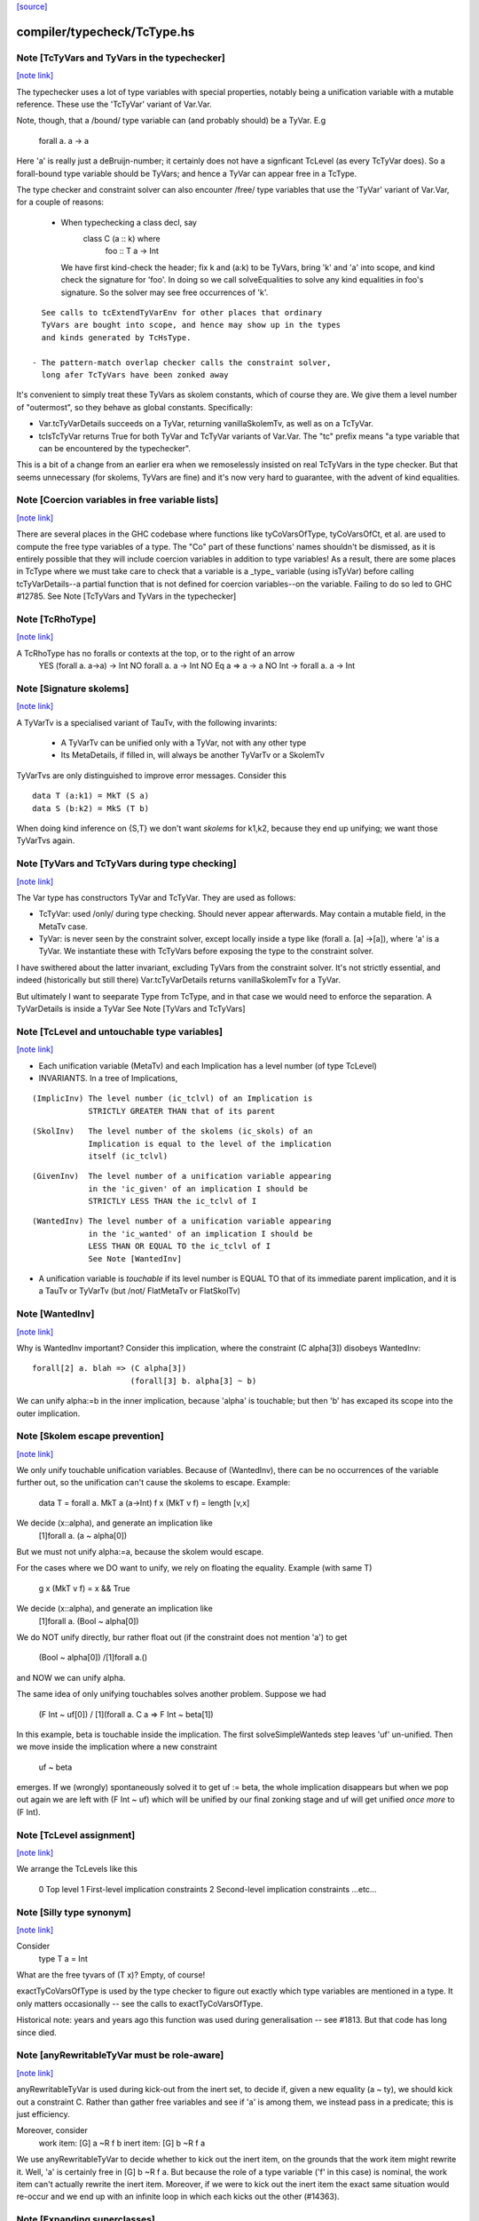 `[source] <https://gitlab.haskell.org/ghc/ghc/tree/master/compiler/typecheck/TcType.hs>`_

compiler/typecheck/TcType.hs
============================


Note [TcTyVars and TyVars in the typechecker]
~~~~~~~~~~~~~~~~~~~~~~~~~~~~~~~~~~~~~~~~~~~~~

`[note link] <https://gitlab.haskell.org/ghc/ghc/tree/master/compiler/typecheck/TcType.hs#L269>`__

The typechecker uses a lot of type variables with special properties,
notably being a unification variable with a mutable reference.  These
use the 'TcTyVar' variant of Var.Var.

Note, though, that a /bound/ type variable can (and probably should)
be a TyVar.  E.g
    forall a. a -> a
Here 'a' is really just a deBruijn-number; it certainly does not have
a signficant TcLevel (as every TcTyVar does).  So a forall-bound type
variable should be TyVars; and hence a TyVar can appear free in a TcType.

The type checker and constraint solver can also encounter /free/ type
variables that use the 'TyVar' variant of Var.Var, for a couple of
reasons:

  - When typechecking a class decl, say
       class C (a :: k) where
          foo :: T a -> Int
    We have first kind-check the header; fix k and (a:k) to be
    TyVars, bring 'k' and 'a' into scope, and kind check the
    signature for 'foo'.  In doing so we call solveEqualities to
    solve any kind equalities in foo's signature.  So the solver
    may see free occurrences of 'k'.

::

    See calls to tcExtendTyVarEnv for other places that ordinary
    TyVars are bought into scope, and hence may show up in the types
    and kinds generated by TcHsType.

  - The pattern-match overlap checker calls the constraint solver,
    long afer TcTyVars have been zonked away

It's convenient to simply treat these TyVars as skolem constants,
which of course they are.  We give them a level number of "outermost",
so they behave as global constants.  Specifically:

* Var.tcTyVarDetails succeeds on a TyVar, returning
  vanillaSkolemTv, as well as on a TcTyVar.

* tcIsTcTyVar returns True for both TyVar and TcTyVar variants
  of Var.Var.  The "tc" prefix means "a type variable that can be
  encountered by the typechecker".

This is a bit of a change from an earlier era when we remoselessly
insisted on real TcTyVars in the type checker.  But that seems
unnecessary (for skolems, TyVars are fine) and it's now very hard
to guarantee, with the advent of kind equalities.



Note [Coercion variables in free variable lists]
~~~~~~~~~~~~~~~~~~~~~~~~~~~~~~~~~~~~~~~~~~~~~~~~

`[note link] <https://gitlab.haskell.org/ghc/ghc/tree/master/compiler/typecheck/TcType.hs#L318>`__

There are several places in the GHC codebase where functions like
tyCoVarsOfType, tyCoVarsOfCt, et al. are used to compute the free type
variables of a type. The "Co" part of these functions' names shouldn't be
dismissed, as it is entirely possible that they will include coercion variables
in addition to type variables! As a result, there are some places in TcType
where we must take care to check that a variable is a _type_ variable (using
isTyVar) before calling tcTyVarDetails--a partial function that is not defined
for coercion variables--on the variable. Failing to do so led to
GHC #12785.
See Note [TcTyVars and TyVars in the typechecker]



Note [TcRhoType]
~~~~~~~~~~~~~~~~

`[note link] <https://gitlab.haskell.org/ghc/ghc/tree/master/compiler/typecheck/TcType.hs#L438>`__

A TcRhoType has no foralls or contexts at the top, or to the right of an arrow
  YES    (forall a. a->a) -> Int
  NO     forall a. a ->  Int
  NO     Eq a => a -> a
  NO     Int -> forall a. a -> Int



Note [Signature skolems]
~~~~~~~~~~~~~~~~~~~~~~~~

`[note link] <https://gitlab.haskell.org/ghc/ghc/tree/master/compiler/typecheck/TcType.hs#L458>`__

A TyVarTv is a specialised variant of TauTv, with the following invarints:

    * A TyVarTv can be unified only with a TyVar,
      not with any other type

    * Its MetaDetails, if filled in, will always be another TyVarTv
      or a SkolemTv

TyVarTvs are only distinguished to improve error messages.
Consider this

::

  data T (a:k1) = MkT (S a)
  data S (b:k2) = MkS (T b)

When doing kind inference on {S,T} we don't want *skolems* for k1,k2,
because they end up unifying; we want those TyVarTvs again.



Note [TyVars and TcTyVars during type checking]
~~~~~~~~~~~~~~~~~~~~~~~~~~~~~~~~~~~~~~~~~~~~~~~

`[note link] <https://gitlab.haskell.org/ghc/ghc/tree/master/compiler/typecheck/TcType.hs#L478>`__

The Var type has constructors TyVar and TcTyVar.  They are used
as follows:

* TcTyVar: used /only/ during type checking.  Should never appear
  afterwards.  May contain a mutable field, in the MetaTv case.

* TyVar: is never seen by the constraint solver, except locally
  inside a type like (forall a. [a] ->[a]), where 'a' is a TyVar.
  We instantiate these with TcTyVars before exposing the type
  to the constraint solver.

I have swithered about the latter invariant, excluding TyVars from the
constraint solver.  It's not strictly essential, and indeed
(historically but still there) Var.tcTyVarDetails returns
vanillaSkolemTv for a TyVar.

But ultimately I want to seeparate Type from TcType, and in that case
we would need to enforce the separation.
A TyVarDetails is inside a TyVar
See Note [TyVars and TcTyVars]



Note [TcLevel and untouchable type variables]
~~~~~~~~~~~~~~~~~~~~~~~~~~~~~~~~~~~~~~~~~~~~~

`[note link] <https://gitlab.haskell.org/ghc/ghc/tree/master/compiler/typecheck/TcType.hs#L693>`__

* Each unification variable (MetaTv)
  and each Implication
  has a level number (of type TcLevel)

* INVARIANTS.  In a tree of Implications,

::

    (ImplicInv) The level number (ic_tclvl) of an Implication is
                STRICTLY GREATER THAN that of its parent

::

    (SkolInv)   The level number of the skolems (ic_skols) of an
                Implication is equal to the level of the implication
                itself (ic_tclvl)

::

    (GivenInv)  The level number of a unification variable appearing
                in the 'ic_given' of an implication I should be
                STRICTLY LESS THAN the ic_tclvl of I

::

    (WantedInv) The level number of a unification variable appearing
                in the 'ic_wanted' of an implication I should be
                LESS THAN OR EQUAL TO the ic_tclvl of I
                See Note [WantedInv]

* A unification variable is *touchable* if its level number
  is EQUAL TO that of its immediate parent implication,
  and it is a TauTv or TyVarTv (but /not/ FlatMetaTv or FlatSkolTv)



Note [WantedInv]
~~~~~~~~~~~~~~~~

`[note link] <https://gitlab.haskell.org/ghc/ghc/tree/master/compiler/typecheck/TcType.hs#L721>`__

Why is WantedInv important?  Consider this implication, where
the constraint (C alpha[3]) disobeys WantedInv:

::

   forall[2] a. blah => (C alpha[3])
                        (forall[3] b. alpha[3] ~ b)

We can unify alpha:=b in the inner implication, because 'alpha' is
touchable; but then 'b' has excaped its scope into the outer implication.



Note [Skolem escape prevention]
~~~~~~~~~~~~~~~~~~~~~~~~~~~~~~~

`[note link] <https://gitlab.haskell.org/ghc/ghc/tree/master/compiler/typecheck/TcType.hs#L732>`__

We only unify touchable unification variables.  Because of
(WantedInv), there can be no occurrences of the variable further out,
so the unification can't cause the skolems to escape. Example:
     data T = forall a. MkT a (a->Int)
     f x (MkT v f) = length [v,x]
We decide (x::alpha), and generate an implication like
      [1]forall a. (a ~ alpha[0])
But we must not unify alpha:=a, because the skolem would escape.

For the cases where we DO want to unify, we rely on floating the
equality.   Example (with same T)
     g x (MkT v f) = x && True
We decide (x::alpha), and generate an implication like
      [1]forall a. (Bool ~ alpha[0])
We do NOT unify directly, bur rather float out (if the constraint
does not mention 'a') to get
      (Bool ~ alpha[0]) /\ [1]forall a.()
and NOW we can unify alpha.

The same idea of only unifying touchables solves another problem.
Suppose we had
   (F Int ~ uf[0])  /\  [1](forall a. C a => F Int ~ beta[1])
In this example, beta is touchable inside the implication. The
first solveSimpleWanteds step leaves 'uf' un-unified. Then we move inside
the implication where a new constraint
       uf  ~  beta
emerges. If we (wrongly) spontaneously solved it to get uf := beta,
the whole implication disappears but when we pop out again we are left with
(F Int ~ uf) which will be unified by our final zonking stage and
uf will get unified *once more* to (F Int).



Note [TcLevel assignment]
~~~~~~~~~~~~~~~~~~~~~~~~~

`[note link] <https://gitlab.haskell.org/ghc/ghc/tree/master/compiler/typecheck/TcType.hs#L765>`__

We arrange the TcLevels like this

   0   Top level
   1   First-level implication constraints
   2   Second-level implication constraints
   ...etc...



Note [Silly type synonym]
~~~~~~~~~~~~~~~~~~~~~~~~~

`[note link] <https://gitlab.haskell.org/ghc/ghc/tree/master/compiler/typecheck/TcType.hs#L962>`__

Consider
  type T a = Int
What are the free tyvars of (T x)?  Empty, of course!

exactTyCoVarsOfType is used by the type checker to figure out exactly
which type variables are mentioned in a type.  It only matters
occasionally -- see the calls to exactTyCoVarsOfType.

Historical note: years and years ago this function was used during
generalisation -- see #1813.  But that code has long since died.



Note [anyRewritableTyVar must be role-aware]
~~~~~~~~~~~~~~~~~~~~~~~~~~~~~~~~~~~~~~~~~~~~

`[note link] <https://gitlab.haskell.org/ghc/ghc/tree/master/compiler/typecheck/TcType.hs#L1064>`__

anyRewritableTyVar is used during kick-out from the inert set,
to decide if, given a new equality (a ~ ty), we should kick out
a constraint C.  Rather than gather free variables and see if 'a'
is among them, we instead pass in a predicate; this is just efficiency.

Moreover, consider
  work item:   [G] a ~R f b
  inert item:  [G] b ~R f a
We use anyRewritableTyVar to decide whether to kick out the inert item,
on the grounds that the work item might rewrite it. Well, 'a' is certainly
free in [G] b ~R f a.  But because the role of a type variable ('f' in
this case) is nominal, the work item can't actually rewrite the inert item.
Moreover, if we were to kick out the inert item the exact same situation
would re-occur and we end up with an infinite loop in which each kicks
out the other (#14363).



Note [Expanding superclasses]
~~~~~~~~~~~~~~~~~~~~~~~~~~~~~

`[note link] <https://gitlab.haskell.org/ghc/ghc/tree/master/compiler/typecheck/TcType.hs#L2010>`__

When we expand superclasses, we use the following algorithm:

transSuperClasses( C tys ) returns the transitive superclasses
                           of (C tys), not including C itself

For example
  class C a b => D a b
  class D b a => C a b

Then
  transSuperClasses( Ord ty )  = [Eq ty]
  transSuperClasses( C ta tb ) = [D tb ta, C tb ta]

Notice that in the recursive-superclass case we include C again at
the end of the chain.  One could exclude C in this case, but
the code is more awkward and there seems no good reason to do so.
(However C.f. TcCanonical.mk_strict_superclasses, which /does/
appear to do so.)

The algorithm is expand( so_far, pred ):

 1. If pred is not a class constraint, return empty set
       Otherwise pred = C ts
 2. If C is in so_far, return empty set (breaks loops)
 3. Find the immediate superclasses constraints of (C ts)
 4. For each such sc_pred, return (sc_pred : expand( so_far+C, D ss )

Notice that

 * With normal Haskell-98 classes, the loop-detector will never bite,
   so we'll get all the superclasses.

 * We need the loop-breaker in case we have UndecidableSuperClasses on

 * Since there is only a finite number of distinct classes, expansion
   must terminate.

 * The loop breaking is a bit conservative. Notably, a tuple class
   could contain many times without threatening termination:
      (Eq a, (Ord a, Ix a))
   And this is try of any class that we can statically guarantee
   as non-recursive (in some sense).  For now, we just make a special
   case for tuples.  Something better would be cool.

See also TcTyDecls.checkClassCycles.



Note [Lift equality constaints when quantifying]
~~~~~~~~~~~~~~~~~~~~~~~~~~~~~~~~~~~~~~~~~~~~~~~~

`[note link] <https://gitlab.haskell.org/ghc/ghc/tree/master/compiler/typecheck/TcType.hs#L2058>`__

We can't quantify over a constraint (t1 ~# t2) because that isn't a
predicate type; see Note [Types for coercions, predicates, and evidence]
in Type.hs.

So we have to 'lift' it to (t1 ~ t2).  Similarly (~R#) must be lifted
to Coercible.

This tiresome lifting is the reason that pick_me (in
pickQuantifiablePreds) returns a Maybe rather than a Bool.



Note [Quantifying over equality constraints]
~~~~~~~~~~~~~~~~~~~~~~~~~~~~~~~~~~~~~~~~~~~~

`[note link] <https://gitlab.haskell.org/ghc/ghc/tree/master/compiler/typecheck/TcType.hs#L2070>`__

Should we quantify over an equality constraint (s ~ t)?  In general, we don't.
Doing so may simply postpone a type error from the function definition site to
its call site.  (At worst, imagine (Int ~ Bool)).

However, consider this
         forall a. (F [a] ~ Int) => blah
Should we quantify over the (F [a] ~ Int)?  Perhaps yes, because at the call
site we will know 'a', and perhaps we have instance  F [Bool] = Int.
So we *do* quantify over a type-family equality where the arguments mention
the quantified variables.



Note [Inheriting implicit parameters]
~~~~~~~~~~~~~~~~~~~~~~~~~~~~~~~~~~~~~

`[note link] <https://gitlab.haskell.org/ghc/ghc/tree/master/compiler/typecheck/TcType.hs#L2083>`__

Consider this:

::

        f x = (x::Int) + ?y

where f is *not* a top-level binding.
From the RHS of f we'll get the constraint (?y::Int).
There are two types we might infer for f:

::

        f :: Int -> Int

(so we get ?y from the context of f's definition), or

::

        f :: (?y::Int) => Int -> Int

At first you might think the first was better, because then
?y behaves like a free variable of the definition, rather than
having to be passed at each call site.  But of course, the WHOLE
IDEA is that ?y should be passed at each call site (that's what
dynamic binding means) so we'd better infer the second.

BOTTOM LINE: when *inferring types* you must quantify over implicit
parameters, *even if* they don't mention the bound type variables.
Reason: because implicit parameters, uniquely, have local instance
declarations. See pickQuantifiablePreds.



Note [Quantifying over equality constraints]
~~~~~~~~~~~~~~~~~~~~~~~~~~~~~~~~~~~~~~~~~~~~

`[note link] <https://gitlab.haskell.org/ghc/ghc/tree/master/compiler/typecheck/TcType.hs#L2110>`__

Should we quantify over an equality constraint (s ~ t)?  In general, we don't.
Doing so may simply postpone a type error from the function definition site to
its call site.  (At worst, imagine (Int ~ Bool)).

However, consider this
         forall a. (F [a] ~ Int) => blah
Should we quantify over the (F [a] ~ Int).  Perhaps yes, because at the call
site we will know 'a', and perhaps we have instance  F [Bool] = Int.
So we *do* quantify over a type-family equality where the arguments mention
the quantified variables.



Note [AppTy and ReprEq]
~~~~~~~~~~~~~~~~~~~~~~~

`[note link] <https://gitlab.haskell.org/ghc/ghc/tree/master/compiler/typecheck/TcType.hs#L2228>`__

Consider   a ~R# b a
           a ~R# a b

The former is /not/ a definite error; we might instantiate 'b' with Id
   newtype Id a = MkId a
but the latter /is/ a definite error.

On the other hand, with nominal equality, both are definite errors



Note [Visible type application]
~~~~~~~~~~~~~~~~~~~~~~~~~~~~~~~

`[note link] <https://gitlab.haskell.org/ghc/ghc/tree/master/compiler/typecheck/TcType.hs#L2255>`__

GHC implements a generalisation of the algorithm described in the
"Visible Type Application" paper (available from
http://www.cis.upenn.edu/~sweirich/publications.html). A key part
of that algorithm is to distinguish user-specified variables from inferred
variables. For example, the following should typecheck:

::

  f :: forall a b. a -> b -> b
  f = const id

::

  g = const id

::

  x = f @Int @Bool 5 False
  y = g 5 @Bool False

The idea is that we wish to allow visible type application when we are
instantiating a specified, fixed variable. In practice, specified, fixed
variables are either written in a type signature (or
annotation), OR are imported from another module. (We could do better here,
for example by doing SCC analysis on parts of a module and considering any
type from outside one's SCC to be fully specified, but this is very confusing to
users. The simple rule above is much more straightforward and predictable.)

So, both of f's quantified variables are specified and may be instantiated.
But g has no type signature, so only id's variable is specified (because id
is imported). We write the type of g as forall {a}. a -> forall b. b -> b.
Note that the a is in braces, meaning it cannot be instantiated with
visible type application.

Tracking specified vs. inferred variables is done conveniently by a field
in TyBinder.



Note [Foreign import dynamic]
~~~~~~~~~~~~~~~~~~~~~~~~~~~~~

`[note link] <https://gitlab.haskell.org/ghc/ghc/tree/master/compiler/typecheck/TcType.hs#L2415>`__

A dynamic stub must be of the form 'FunPtr ft -> ft' where ft is any foreign
type.  Similarly, a wrapper stub must be of the form 'ft -> IO (FunPtr ft)'.

We use isFFIDynTy to check whether a signature is well-formed. For example,
given a (illegal) declaration like:

foreign import ccall "dynamic"
  foo :: FunPtr (CDouble -> IO ()) -> CInt -> IO ()

isFFIDynTy will compare the 'FunPtr' type 'CDouble -> IO ()' with the curried
result type 'CInt -> IO ()', and return False, as they are not equal.


----------------------------------------------
These chaps do the work; they are not exported
----------------------------------------------



Note [Marshalling void]
~~~~~~~~~~~~~~~~~~~~~~~

`[note link] <https://gitlab.haskell.org/ghc/ghc/tree/master/compiler/typecheck/TcType.hs#L2520>`__

We don't treat State# (whose PrimRep is VoidRep) as marshalable.
In turn that means you can't write
        foreign import foo :: Int -> State# RealWorld

Reason: the back end falls over with panic "primRepHint:VoidRep";
        and there is no compelling reason to permit it



Note [Paterson conditions on PredTypes]
~~~~~~~~~~~~~~~~~~~~~~~~~~~~~~~~~~~~~~~

`[note link] <https://gitlab.haskell.org/ghc/ghc/tree/master/compiler/typecheck/TcType.hs#L2539>`__

We are considering whether *class* constraints terminate
(see Note [Paterson conditions]). Precisely, the Paterson conditions
would have us check that "the constraint has fewer constructors and variables
(taken together and counting repetitions) than the head.".

However, we can be a bit more refined by looking at which kind of constraint
this actually is. There are two main tricks:

 1. It seems like it should be OK not to count the tuple type constructor
    for a PredType like (Show a, Eq a) :: Constraint, since we don't
    count the "implicit" tuple in the ThetaType itself.

::

    In fact, the Paterson test just checks *each component* of the top level
    ThetaType against the size bound, one at a time. By analogy, it should be
    OK to return the size of the *largest* tuple component as the size of the
    whole tuple.

 2. Once we get into an implicit parameter or equality we
    can't get back to a class constraint, so it's safe
    to say "size 0".  See #4200.

NB: we don't want to detect PredTypes in sizeType (and then call
sizePred on them), or we might get an infinite loop if that PredType
is irreducible. See #5581.

